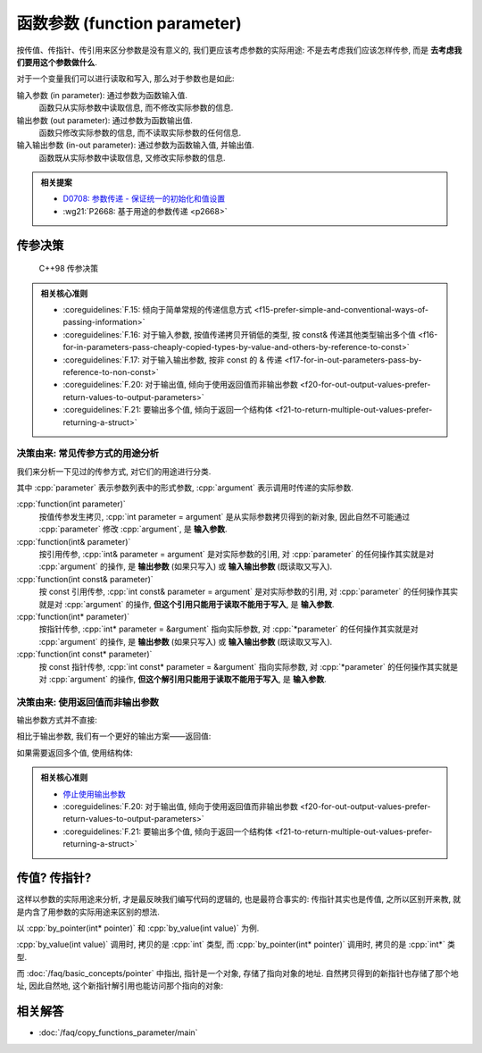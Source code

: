 ************************************************************************************************************************
函数参数 (function parameter)
************************************************************************************************************************

按传值、传指针、传引用来区分参数是没有意义的, 我们更应该考虑参数的实际用途: 不是去考虑我们应该怎样传参, 而是 **去考虑我们要用这个参数做什么**.

对于一个变量我们可以进行读取和写入, 那么对于参数也是如此:

输入参数 (in parameter): 通过参数为函数输入值.
  函数只从实际参数中读取信息, 而不修改实际参数的信息.

  .. code-block:: cpp
    :linenos:

    void function(int value) {
      value = value * 5;
      cout << value;  // 输出 5
    }

    int main() {
      int value = 1;
      function(value);
      cout << value;  // 输出 1
    }

输出参数 (out parameter): 通过参数为函数输出值.
  函数只修改实际参数的信息, 而不读取实际参数的任何信息.

  .. code-block:: cpp
    :linenos:

    void function(int& value) {
      value = 5;
    }

    int main() {
      int value = 1;
      function(value);
      cout << value;  // 输出 5
    }

输入输出参数 (in-out parameter): 通过参数为函数输入值, 并输出值.
  函数既从实际参数中读取信息, 又修改实际参数的信息.

  .. code-block:: cpp
    :linenos:

    void function(int& value) {
      std::cout << value;  // 输出 1
      value = 5;
    }

    int main() {
      int value = 1;
      function(value);
      cout << value;  // 输出 5
    }

.. admonition:: 相关提案
  :class: coreguidelines

  - `D0708: 参数传递 - 保证统一的初始化和值设置 <https://github.com/hsutter/708/blob/main/708.pdf>`_
  - :wg21:`P2668: 基于用途的参数传递 <p2668>`

========================================================================================================================
传参决策
========================================================================================================================

.. figure:: function_parameter.png

  C++98 传参决策

.. admonition:: 相关核心准则
  :class: coreguidelines

  - :coreguidelines:`F.15: 倾向于简单常规的传递信息方式 <f15-prefer-simple-and-conventional-ways-of-passing-information>`
  - :coreguidelines:`F.16: 对于输入参数, 按值传递拷贝开销低的类型, 按 const& 传递其他类型输出多个值 <f16-for-in-parameters-pass-cheaply-copied-types-by-value-and-others-by-reference-to-const>`
  - :coreguidelines:`F.17: 对于输入输出参数, 按非 const 的 & 传递 <f17-for-in-out-parameters-pass-by-reference-to-non-const>`
  - :coreguidelines:`F.20: 对于输出值, 倾向于使用返回值而非输出参数 <f20-for-out-output-values-prefer-return-values-to-output-parameters>`
  - :coreguidelines:`F.21: 要输出多个值, 倾向于返回一个结构体 <f21-to-return-multiple-out-values-prefer-returning-a-struct>`

------------------------------------------------------------------------------------------------------------------------
决策由来: 常见传参方式的用途分析
------------------------------------------------------------------------------------------------------------------------

我们来分析一下见过的传参方式, 对它们的用途进行分类.

其中 :cpp:`parameter` 表示参数列表中的形式参数, :cpp:`argument` 表示调用时传递的实际参数.

:cpp:`function(int parameter)`
  按值传参发生拷贝, :cpp:`int parameter = argument` 是从实际参数拷贝得到的新对象, 因此自然不可能通过 :cpp:`parameter` 修改 :cpp:`argument`, 是 **输入参数**.

:cpp:`function(int& parameter)`
  按引用传参, :cpp:`int& parameter = argument` 是对实际参数的引用, 对 :cpp:`parameter` 的任何操作其实就是对 :cpp:`argument` 的操作, 是 **输出参数** (如果只写入) 或 **输入输出参数** (既读取又写入).

:cpp:`function(int const& parameter)`
  按 const 引用传参, :cpp:`int const& parameter = argument` 是对实际参数的引用, 对 :cpp:`parameter` 的任何操作其实就是对 :cpp:`argument` 的操作, **但这个引用只能用于读取不能用于写入**, 是 **输入参数**.

:cpp:`function(int* parameter)`
  按指针传参, :cpp:`int* parameter = &argument` 指向实际参数, 对 :cpp:`*parameter` 的任何操作其实就是对 :cpp:`argument` 的操作, 是 **输出参数** (如果只写入) 或 **输入输出参数** (既读取又写入).

:cpp:`function(int const* parameter)`
  按 const 指针传参, :cpp:`int const* parameter = &argument` 指向实际参数, 对 :cpp:`*parameter` 的任何操作其实就是对 :cpp:`argument` 的操作, **但这个解引用只能用于读取不能用于写入**, 是 **输入参数**.

------------------------------------------------------------------------------------------------------------------------
决策由来: 使用返回值而非输出参数
------------------------------------------------------------------------------------------------------------------------

输出参数方式并不直接:

.. code-block:: cpp
  :linenos:

  void function(int& value) {
    value = 5;
  }

  /* 中间隔了几百行代码 */

  int main() {
    int value = 1;
    function(value);     // 传入参数, 应该不会改变我的 value, 对、对吧?
    std::cout << value;  // 输出 5😱
  }

相比于输出参数, 我们有一个更好的输出方案——返回值:

.. code-block:: cpp
  :linenos:

  int function() {
    return 5;
  }

  int main() {
    int value = function();
  }

如果需要返回多个值, 使用结构体:

.. code-block:: cpp
  :linenos:

  struct Symmetric_minus_result {
    int lhs_minus_rhs;
    int rhs_minus_lhs;
  };

  Symmetric_minus_result symmetric_minus(int lhs, int rhs) {
    return {lhs - rhs, rhs - lhs};
  }

.. admonition:: 相关核心准则
  :class: coreguidelines

  - `停止使用输出参数 <https://stlab.cc/tips/stop-using-out-arguments.html>`_
  - :coreguidelines:`F.20: 对于输出值, 倾向于使用返回值而非输出参数 <f20-for-out-output-values-prefer-return-values-to-output-parameters>`
  - :coreguidelines:`F.21: 要输出多个值, 倾向于返回一个结构体 <f21-to-return-multiple-out-values-prefer-returning-a-struct>`

========================================================================================================================
传值? 传指针?
========================================================================================================================

这样以参数的实际用途来分析, 才是最反映我们编写代码的逻辑的, 也是最符合事实的: 传指针其实也是传值, 之所以区别开来教, 就是内含了用参数的实际用途来区别的想法.

以 :cpp:`by_pointer(int* pointer)` 和 :cpp:`by_value(int value)` 为例.

:cpp:`by_value(int value)` 调用时, 拷贝的是 :cpp:`int` 类型, 而 :cpp:`by_pointer(int* pointer)` 调用时, 拷贝的是 :cpp:`int*` 类型.

而 :doc:`/faq/basic_concepts/pointer` 中指出, 指针是一个对象, 存储了指向对象的地址. 自然拷贝得到的新指针也存储了那个地址, 因此自然地, 这个新指针解引用也能访问那个指向的对象:

.. code-block:: cpp
  :linenos:

  int temp = 5;

  void function(int* pointer) {
    pointer  = &temp;  // pointer 指向 temp
  }

  int main() {
    int value    = 0;
    int* pointer = &value;  // &value 取地址, 得到指向 value 的一个指针

    function(pointer);      // 调用时这个指针也是传值, 发生拷贝, 只是拷贝得到的指针也指向 value

    std::cout << *pointer;  // 输出 0, 它依然指向 value!
  }

========================================================================================================================
相关解答
========================================================================================================================

- :doc:`/faq/copy_functions_parameter/main`